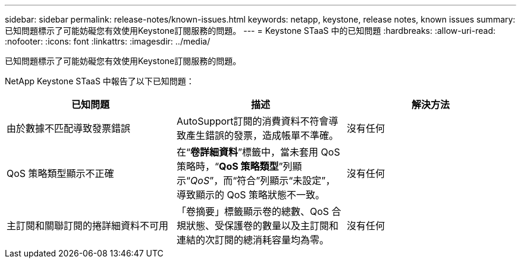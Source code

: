 ---
sidebar: sidebar 
permalink: release-notes/known-issues.html 
keywords: netapp, keystone, release notes, known issues 
summary: 已知問題標示了可能妨礙您有效使用Keystone訂閱服務的問題。 
---
= Keystone STaaS 中的已知問題
:hardbreaks:
:allow-uri-read: 
:nofooter: 
:icons: font
:linkattrs: 
:imagesdir: ../media/


[role="lead"]
已知問題標示了可能妨礙您有效使用Keystone訂閱服務的問題。

NetApp Keystone STaaS 中報告了以下已知問題：

[cols="3*"]
|===
| 已知問題 | 描述 | 解決方法 


 a| 
由於數據不匹配導致發票錯誤
 a| 
AutoSupport訂閱的消費資料不符會導致產生錯誤的發票，造成帳單不準確。
 a| 
沒有任何



 a| 
QoS 策略類型顯示不正確
 a| 
在“*卷詳細資料*”標籤中，當未套用 QoS 策略時，“*QoS 策略類型*”列顯示“_QoS_”，而“符合”列顯示“未設定”，導致顯示的 QoS 策略狀態不一致。
 a| 
沒有任何



 a| 
主訂閱和關聯訂閱的捲詳細資料不可用
 a| 
「卷摘要」標籤顯示卷的總數、QoS 合規狀態、受保護卷的數量以及主訂閱和連結的次訂閱的總消耗容量均為零。
 a| 
沒有任何

|===